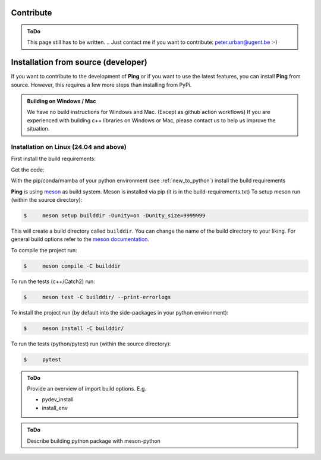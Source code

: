 .. SPDX-FileCopyrightText: 2023 Peter Urban, Ghent University
..
.. SPDX-License-Identifier: MPL-2.0

.. _contribute:

Contribute
##########

.. admonition:: ToDo
   :class: admonition-todo

   This page still has to be written. .. Just contact me if you want to contribute: peter.urban@ugent.be :-)

.. _installation_from_source:

Installation from source (developer)
####################################

If you want to contribute to the development of **Ping** or if you want to use the latest features, you can install **Ping** from source. However, this requires a few more steps than installing from PyPi.

.. admonition:: Building on Windows / Mac
   :class: note

   We have no build instructions for Windows and Mac. (Except as github action workflows)
   If you are experienced with building c++ libraries on Windows or Mac, please contact us to help us improve the situation.

Installation on Linux (24.04 and above)
----------------------------------------

First install the build requirements:

.. tab-set::

    .. tab-item:: Ubuntu (24.04 or higher)
        :sync: key_ubuntu

        .. code-block:: console

           $ sudo apt update
           $ sudo apt install git git-lfs build-essential ccache pkg-config cmake libboost-all-dev libcurl4-openssl-dev

    .. tab-item:: Arch linux
        :sync: key_pipenv

        .. code-block:: console

           $ sudo pacman -Syu
           $ sudo pacman -Syy sudo git git-lfs base-devel ccache pkg-config cmake python-pip boost curl

Get the code:

.. tab-set::

    .. tab-item:: HTTPS
        :sync: key_github_https

        .. code-block:: console

           $ git clone https://github.com/themachinethatgoesping/themachinethatgoesping.git
           $ cd themachinethatgoesping

    .. tab-item:: SSH
        :sync: key_github_ssh

        .. code-block:: console

           $ git clone git@github.com:themachinethatgoesping/themachinethatgoesping.git
           $ cd themachinethatgoesping

With the pip/conda/mamba of your python environment (see :ref:`new_to_python`) install the build requirements

.. tab-set::

    .. tab-item:: pip
        :sync: key_pip

        .. code-block:: console

           $ pip install -r build-requirements.txt

    .. tab-item:: pipenv
        :sync: key_pipenv

        .. code-block:: console

           $ pipenv install -r build-requirements.txt

    .. tab-item:: conda
        :sync: key_conda

        .. code-block:: console

           $ conda install --file build-requirements.txt

    .. tab-item:: mamba
        :sync: key_mamba

        .. code-block:: console

           $ mamba install --file build-requirements.txt

**Ping** is using `meson <https://mesonbuild.com/>`_ as build system. Meson is installed via pip (it is in the build-requirements.txt)
To setup meson run (within the source directory):

.. code-block:: console

   $     meson setup builddir -Dunity=on -Dunity_size=9999999 
   
This will create a build directory called ``builddir``. You can change the name of the build directory to your liking. 
For general build options refer to the `meson documentation <https://mesonbuild.com/Reference-manual.html>`_.

To compile the project run:

.. code-block:: console

   $     meson compile -C builddir

To run the tests (c++/Catch2) run:

.. code-block:: console

   $     meson test -C builddir/ --print-errorlogs

To install the project run (by default into the side-packages in your python environment):

.. code-block:: console

   $     meson install -C builddir/

To run the tests (python/pytest) run (within the source directory):

.. code-block:: console

   $     pytest
           

.. admonition:: ToDo
   :class: admonition-todo

   Provide an overview of import build options. E.g.

   - pydev_install
   - install_env


.. admonition:: ToDo
   :class: admonition-todo

   Describe building python package with meson-python
